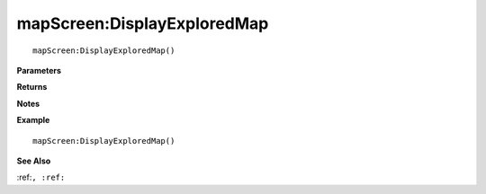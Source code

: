 .. _mapScreen_DisplayExploredMap:

===================================
mapScreen\:DisplayExploredMap 
===================================

.. description
    
::

   mapScreen:DisplayExploredMap()


**Parameters**



**Returns**



**Notes**



**Example**

::

   mapScreen:DisplayExploredMap()

**See Also**

:ref:``, :ref:`` 

